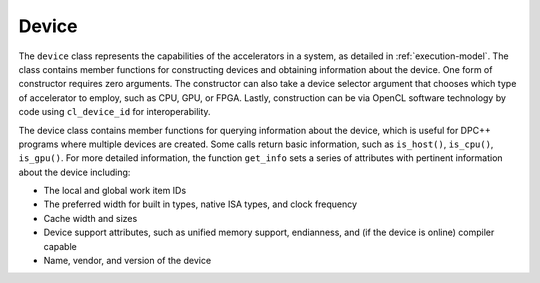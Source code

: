 .. _device:

Device
======


The ``device`` class represents the capabilities of the accelerators in
a system, as detailed in :ref:`execution-model`. The
class contains member functions for constructing devices and obtaining
information about the device. One form of constructor requires zero
arguments. The constructor can also take a device selector argument that
chooses which type of accelerator to employ, such as CPU, GPU, or FPGA.
Lastly, construction can be via OpenCL software technology by code using
``cl_device_id`` for interoperability.


The device class contains member functions for querying information
about the device, which is useful for DPC++ programs where multiple
devices are created. Some calls return basic information, such as
``is_host()``, ``is_cpu()``, ``is_gpu()``. For more detailed
information, the function ``get_info`` sets a series of attributes with
pertinent information about the device including:


-  The local and global work item IDs
-  The preferred width for built in types, native ISA types, and clock
   frequency
-  Cache width and sizes
-  Device support attributes, such as unified memory support,
   endianness, and (if the device is online) compiler capable
-  Name, vendor, and version of the device


